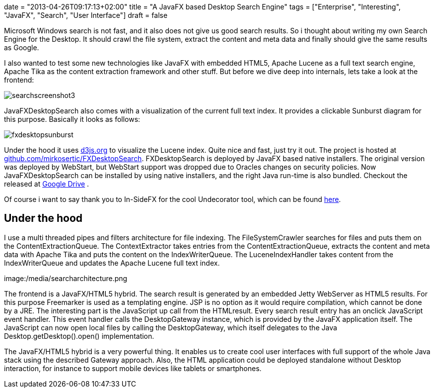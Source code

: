 +++
date = "2013-04-26T09:17:13+02:00"
title = "A JavaFX based Desktop Search Engine"
tags = ["Enterprise", "Interesting", "JavaFX", "Search", "User Interface"]
draft = false
+++

Microsoft Windows search is not fast, and it also does not give us good search results. So i thought about writing my own Search Engine for the Desktop. It should crawl the file system, extract the content and meta data and finally should give the same results as Google.

I also wanted to test some new technologies like JavaFX with embedded HTML5, Apache Lucene as a full text search engine, Apache Tika as the content extraction framework and other stuff. But before we dive deep into internals, lets take a look at the frontend:

image:/media/searchscreenshot3.png[]

JavaFXDesktopSearch also comes with a visualization of the current full text index. It provides a clickable Sunburst diagram for this purpose. Basically it looks as follows:

image:/media/fxdesktopsunburst.png[]


Under the hood it uses http://d3js.org/[d3js.org] to visualize the Lucene index. Quite nice and fast, just try it out. The project is hosted at https://github.com/mirkosertic/FXDesktopSearch[github.com/mirkosertic/FXDesktopSearch]. FXDesktopSearch is deployed by JavaFX based native installers. The original version was deployed by WebStart, but WebStart support was dropped due to Oracles changes on security policies. Now JavaFXDesktopSearch can be installed by using native installers, and the right Java run-time is also bundled. Checkout the released at https://drive.google.com/folderview?id=0BxZHTEICpbwASzNhS2JYclFTUmc&amp;usp=sharing[Google Drive] .

Of course i want to say thank you to In-SideFX for the cool Undecorator tool, which can be found http://arnaudnouard.wordpress.com/2013/02/02/undecorator-add-a-better-look-to-your-javafx-stages-part-i/[here].

== Under the hood

I use a multi threaded pipes and filters architecture for file indexing. The FileSystemCrawler searches for files and puts them on the ContentExtractionQueue. The ContextExtractor takes entries from the ContentExtractionQueue, extracts the content and meta data with Apache Tika and puts the content on the IndexWriterQueue. The LuceneIndexHandler takes content from the IndexWriterQueue and updates the Apache Lucene full text index.

image:/media/searcharchitecture.png

The frontend is a JavaFX/HTML5 hybrid. The search result is generated by an embedded Jetty WebServer as HTML5 results. For this purpose Freemarker is used as a templating engine. JSP is no option as it would require compilation, which cannot be done by a JRE. The interesting part is the JavaScript up call from the HTMLresult. Every search result entry has an onclick JavaScript event handler. This event handler calls the DesktopGateway instance, which is provided by the JavaFX application itself. The JavaScript can now open local files by calling the DesktopGateway, which itself delegates to the Java Desktop.getDesktop().open() implementation.

The JavaFX/HTML5 hybrid is a very powerful thing. It enables us to create cool user interfaces with full support of the whole Java stack using the described Gateway approach. Also, the HTML application could be deployed standalone without Desktop interaction, for instance to support mobile devices like tablets or smartphones.